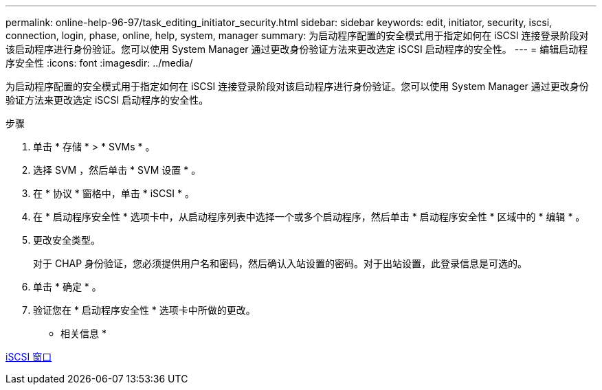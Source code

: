 ---
permalink: online-help-96-97/task_editing_initiator_security.html 
sidebar: sidebar 
keywords: edit, initiator, security, iscsi, connection, login, phase, online, help, system, manager 
summary: 为启动程序配置的安全模式用于指定如何在 iSCSI 连接登录阶段对该启动程序进行身份验证。您可以使用 System Manager 通过更改身份验证方法来更改选定 iSCSI 启动程序的安全性。 
---
= 编辑启动程序安全性
:icons: font
:imagesdir: ../media/


[role="lead"]
为启动程序配置的安全模式用于指定如何在 iSCSI 连接登录阶段对该启动程序进行身份验证。您可以使用 System Manager 通过更改身份验证方法来更改选定 iSCSI 启动程序的安全性。

.步骤
. 单击 * 存储 * > * SVMs * 。
. 选择 SVM ，然后单击 * SVM 设置 * 。
. 在 * 协议 * 窗格中，单击 * iSCSI * 。
. 在 * 启动程序安全性 * 选项卡中，从启动程序列表中选择一个或多个启动程序，然后单击 * 启动程序安全性 * 区域中的 * 编辑 * 。
. 更改安全类型。
+
对于 CHAP 身份验证，您必须提供用户名和密码，然后确认入站设置的密码。对于出站设置，此登录信息是可选的。

. 单击 * 确定 * 。
. 验证您在 * 启动程序安全性 * 选项卡中所做的更改。


* 相关信息 *

xref:reference_iscsi_window.adoc[iSCSI 窗口]
